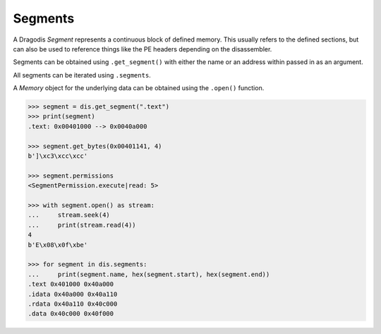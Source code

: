Segments
========


A Dragodis *Segment* represents a continuous block of defined memory.
This usually refers to the defined sections, but can also be used
to reference things like the PE headers depending on the disassembler.


Segments can be obtained using ``.get_segment()`` with either the name
or an address within passed in as an argument.

All segments can be iterated using ``.segments``.

A *Memory* object for the underlying data can be obtained using the ``.open()`` function.


.. code:: python

    >>> segment = dis.get_segment(".text")
    >>> print(segment)
    .text: 0x00401000 --> 0x0040a000

    >>> segment.get_bytes(0x00401141, 4)
    b']\xc3\xcc\xcc'

    >>> segment.permissions
    <SegmentPermission.execute|read: 5>

    >>> with segment.open() as stream:
    ...     stream.seek(4)
    ...     print(stream.read(4))
    4
    b'E\x08\x0f\xbe'

    >>> for segment in dis.segments:
    ...     print(segment.name, hex(segment.start), hex(segment.end))
    .text 0x401000 0x40a000
    .idata 0x40a000 0x40a110
    .rdata 0x40a110 0x40c000
    .data 0x40c000 0x40f000
